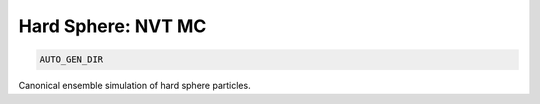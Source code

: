 Hard Sphere: NVT MC
**************************************************************************************

.. code-block:: bash

    AUTO_GEN_DIR

Canonical ensemble simulation of hard sphere particles.
